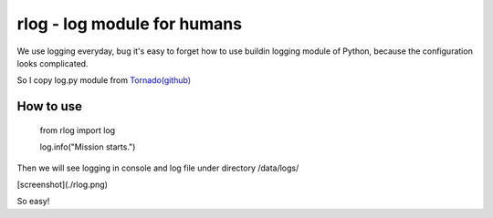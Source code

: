 rlog - log module for humans 
============================

We use logging everyday, bug it's easy to forget how to use buildin 
logging module of Python, because the configuration looks complicated. 

So I copy log.py module from `Tornado(github) <https://github.com/facebook/tornado>`_


How to use
----------
    
    from rlog import log
    
    log.info("Mission starts.")


Then we will see logging in console and log file under directory /data/logs/

[screenshot](./rlog.png)

So easy! 


